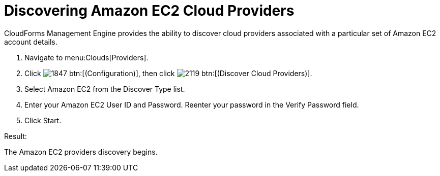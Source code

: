 = Discovering Amazon EC2 Cloud Providers

CloudForms Management Engine provides the ability to discover cloud providers associated with a particular set of Amazon EC2 account details.

. Navigate to menu:Clouds[Providers].
. Click  image:images/1847.png[] btn:[(Configuration)], then click image:images/2119.png[] btn:[(Discover Cloud Providers)].
. Select Amazon EC2 from the [label]#Discover Type# list.
. Enter your Amazon EC2 [label]#User ID# and [label]#Password#.
  Reenter your password in the [label]#Verify Password# field.
. Click [label]#Start#.

.Result:
The Amazon EC2 providers discovery begins.

